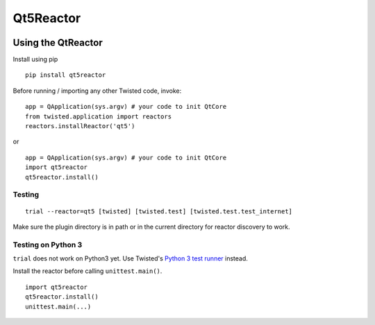 Qt5Reactor
==========

|PyPI| |Pythons| |Travis| |AppVeyor| |GitHub|


.. |PyPI| image:: https://img.shields.io/pypi/v/qt5reactor.svg
   :alt: PyPI version
   :target: https://pypi.org/project/qt5reactor/

.. |Pythons| image:: https://img.shields.io/pypi/pyversions/qt5reactor.svg
   :alt: supported Python versions
   :target: https://pypi.org/project/qt5reactor/

.. |Travis| image:: https://travis-ci.org/sunu/qt5reactor.svg?branch=master
   :alt: Travis build status
   :target: https://travis-ci.org/sunu/qt5reactor

.. |AppVeyor| image:: https://ci.appveyor.com/api/projects/status/50haxti1yjugdpya/branch/master?svg=true
   :alt: AppVeyor build status
   :target: https://ci.appveyor.com/project/sunu/qt5reactor

.. |GitHub| image:: https://img.shields.io/github/last-commit/sunu/qt5reactor/master.svg
   :alt: source on GitHub
   :target: https://github.com/sunu/qt5reactor


Using the QtReactor
-------------------

Install using pip

::

    pip install qt5reactor

Before running / importing any other Twisted code, invoke:

::

    app = QApplication(sys.argv) # your code to init QtCore
    from twisted.application import reactors
    reactors.installReactor('qt5')

or

::

    app = QApplication(sys.argv) # your code to init QtCore
    import qt5reactor
    qt5reactor.install()

Testing
~~~~~~~

::

   trial --reactor=qt5 [twisted] [twisted.test] [twisted.test.test_internet]

Make sure the plugin directory is in path or in the current directory for
reactor discovery to work.

Testing on Python 3
~~~~~~~~~~~~~~~~~~~

``trial`` does not work on Python3 yet. Use Twisted's `Python 3 test runner`_ instead.

.. _Python 3 test runner: https://twistedmatrix.com/trac/browser/trunk/admin/run-python3-tests

Install the reactor before calling ``unittest.main()``.

::

    import qt5reactor
    qt5reactor.install()
    unittest.main(...)
